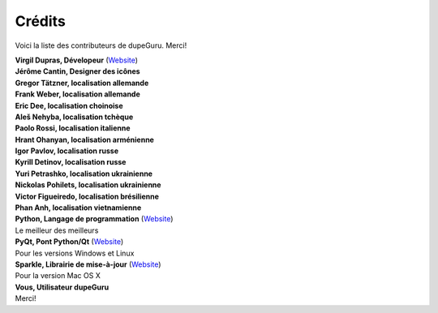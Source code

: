 Crédits
=======

Voici la liste des contributeurs de dupeGuru. Merci!

| **Virgil Dupras, Dévelopeur** (`Website <http://www.hardcoded.net>`__)

| **Jérôme Cantin, Designer des icônes**

| **Gregor Tätzner, localisation allemande**

| **Frank Weber, localisation allemande**

| **Eric Dee, localisation choinoise**

| **Aleš Nehyba, localisation tchèque**

| **Paolo Rossi, localisation italienne**

| **Hrant Ohanyan, localisation arménienne**

| **Igor Pavlov, localisation russe**

| **Kyrill Detinov, localisation russe**

| **Yuri Petrashko, localisation ukrainienne**

| **Nickolas Pohilets, localisation ukrainienne**

| **Victor Figueiredo, localisation brésilienne**

| **Phan Anh, localisation vietnamienne**

| **Python, Langage de programmation** (`Website <http://www.python.org>`__)
| Le meilleur des meilleurs

| **PyQt, Pont Python/Qt** (`Website <http://www.riverbankcomputing.co.uk>`__)
| Pour les versions Windows et Linux

| **Sparkle, Librairie de mise-à-jour** (`Website <http://andymatuschak.org/pages/sparkle>`__)
| Pour la version Mac OS X

| **Vous, Utilisateur dupeGuru**
| Merci!
